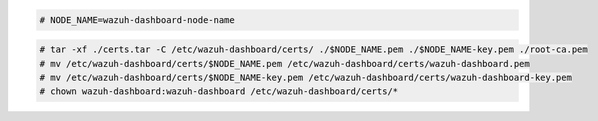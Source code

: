 .. Copyright (C) 2015, Wazuh, Inc.


.. code-block:: console

  # NODE_NAME=wazuh-dashboard-node-name
  
.. code-block:: console  
  
  # tar -xf ./certs.tar -C /etc/wazuh-dashboard/certs/ ./$NODE_NAME.pem ./$NODE_NAME-key.pem ./root-ca.pem
  # mv /etc/wazuh-dashboard/certs/$NODE_NAME.pem /etc/wazuh-dashboard/certs/wazuh-dashboard.pem
  # mv /etc/wazuh-dashboard/certs/$NODE_NAME-key.pem /etc/wazuh-dashboard/certs/wazuh-dashboard-key.pem
  # chown wazuh-dashboard:wazuh-dashboard /etc/wazuh-dashboard/certs/*

.. End of include file
